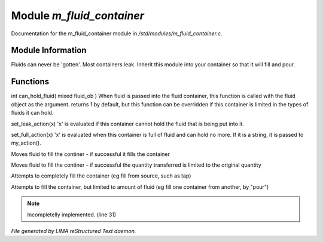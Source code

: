 ***************************
Module *m_fluid_container*
***************************

Documentation for the m_fluid_container module in */std/modules/m_fluid_container.c*.

Module Information
==================

Fluids can never be 'gotten'.
Most containers leak.  Inherit this module into
your container so that it will fill and pour.

Functions
=========



.. c:function:: varargs int can_hold_fluid( mixed ob )

int can_hold_fluid( mixed fluid_ob )
When fluid is passed into the fluid
container, this function is called with
the fluid object as the argument.  returns
1 by default, but this function can be
overridden if this container is limited 
in the types of fluids it can hold.



.. c:function:: void set_leak_action( mixed x )

set_leak_action(x)
'x' is evaluated if this
container cannot hold the fluid
that is being put into it.



.. c:function:: void set_full_action( mixed x )

set_full_action(x)
'x' is evaluated when this container
is full of fluid and can hold no more.
If it is a string, it is passed to
my_action().



.. c:function:: void move_fluid( object ob )

Moves fluid to fill the continer - if successful
it fills the container



.. c:function:: void part_move_fluid( object ob )

Moves fluid to fill the continer - if successful the quantity
transferred is limited to the original quantity



.. c:function:: int fill_with( object fluid )

Attempts to completely fill the container
(eg fill from source, such as tap)



.. c:function:: int part_fill_with( object fluid )

Attempts to fill the container, but limited to amount of fluid
(eg fill one container from another, by "pour")

.. note:: Incompletelly implemented. (line 31)

*File generated by LIMA reStructured Text daemon.*
